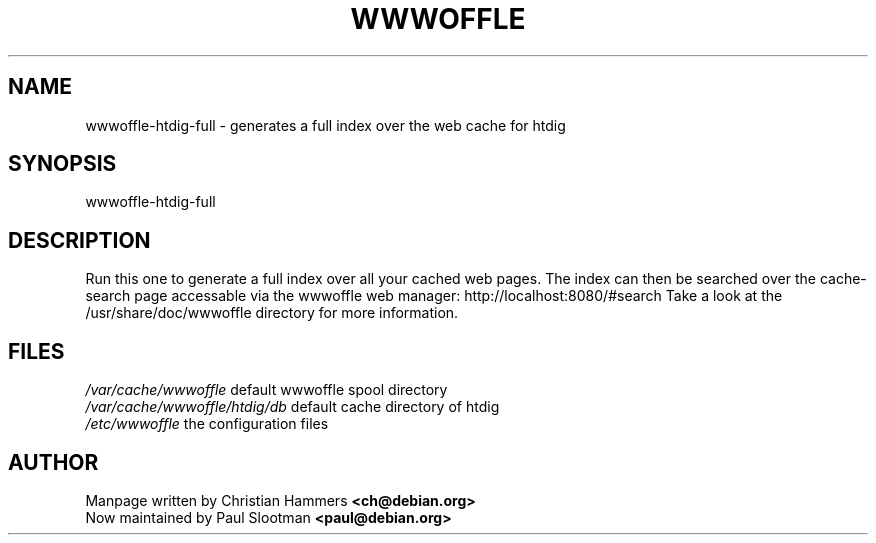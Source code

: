 .TH WWWOFFLE 8

.SH NAME
wwwoffle\-htdig-full \- generates a full index over the web cache for htdig

.SH SYNOPSIS
wwwoffle-htdig-full

.SH "DESCRIPTION"
Run this one to generate a full index over all your cached web pages. The
index can then be searched over the cache-search page accessable via the
wwwoffle web manager: http://localhost:8080/#search
Take a look at the /usr/share/doc/wwwoffle directory for more information.

.SH FILES
.br
.nf
.\" set tabstop to longest possible filename, plus a wee bit
.ta \w'/usr/lib/perl/getopts.pl   'u
\fI/var/cache/wwwoffle\fR  default wwwoffle spool directory
\fI/var/cache/wwwoffle/htdig/db\fR default cache directory of htdig
\fI/etc/wwwoffle\fR the configuration files

.SH AUTHOR
Manpage written by Christian Hammers \fB<ch@debian.org>\fP
.br
Now maintained by Paul Slootman \fB<paul@debian.org>\fP
